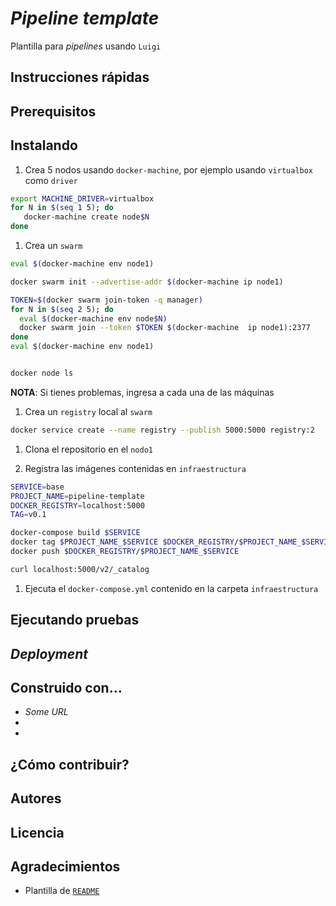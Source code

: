 * /Pipeline template/

Plantilla para /pipelines/ usando ~Luigi~




** Instrucciones rápidas

** Prerequisitos

** Instalando

1. Crea 5 nodos usando =docker-machine=, por ejemplo usando =virtualbox= como
   =driver=

#+BEGIN_SRC sh 
export MACHINE_DRIVER=virtualbox
for N in $(seq 1 5); do
   docker-machine create node$N
done
#+END_SRC

2. Crea un =swarm=


#+BEGIN_SRC sh 
eval $(docker-machine env node1)

docker swarm init --advertise-addr $(docker-machine ip node1)

TOKEN=$(docker swarm join-token -q manager)
for N in $(seq 2 5); do
  eval $(docker-machine env node$N)
  docker swarm join --token $TOKEN $(docker-machine  ip node1):2377
done
eval $(docker-machine env node1)


docker node ls
#+END_SRC

*NOTA*: Si tienes problemas, ingresa a cada una de las máquinas



3. Crea un =registry= local al =swarm=

#+BEGIN_SRC sh 
docker service create --name registry --publish 5000:5000 registry:2
#+END_SRC


4. Clona el repositorio en el =nodo1=

4. Registra las imágenes contenidas en =infraestructura=

#+BEGIN_SRC sh 
SERVICE=base
PROJECT_NAME=pipeline-template
DOCKER_REGISTRY=localhost:5000
TAG=v0.1

docker-compose build $SERVICE
docker tag $PROJECT_NAME_$SERVICE $DOCKER_REGISTRY/$PROJECT_NAME_$SERVICE:$TAG
docker push $DOCKER_REGISTRY/$PROJECT_NAME_$SERVICE

curl localhost:5000/v2/_catalog
#+END_SRC


4. Ejecuta el =docker-compose.yml= contenido en la carpeta =infraestructura=


** Ejecutando pruebas

** /Deployment/


** Construido con...

   - [[some.url][Some URL]]
   -
   -

** ¿Cómo contribuir?


** Autores

** Licencia

** Agradecimientos

 - Plantilla de [[https://gist.github.com/PurpleBooth/109311bb0361f32d87a2][=README=]] 
